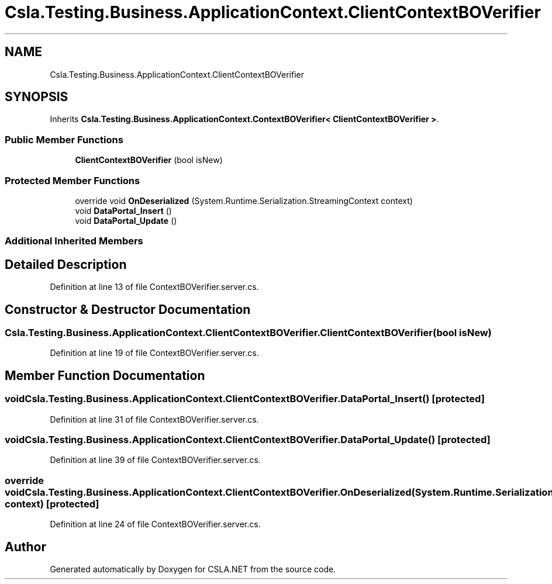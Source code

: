 .TH "Csla.Testing.Business.ApplicationContext.ClientContextBOVerifier" 3 "Wed Jul 21 2021" "Version 5.4.2" "CSLA.NET" \" -*- nroff -*-
.ad l
.nh
.SH NAME
Csla.Testing.Business.ApplicationContext.ClientContextBOVerifier
.SH SYNOPSIS
.br
.PP
.PP
Inherits \fBCsla\&.Testing\&.Business\&.ApplicationContext\&.ContextBOVerifier< ClientContextBOVerifier >\fP\&.
.SS "Public Member Functions"

.in +1c
.ti -1c
.RI "\fBClientContextBOVerifier\fP (bool isNew)"
.br
.in -1c
.SS "Protected Member Functions"

.in +1c
.ti -1c
.RI "override void \fBOnDeserialized\fP (System\&.Runtime\&.Serialization\&.StreamingContext context)"
.br
.ti -1c
.RI "void \fBDataPortal_Insert\fP ()"
.br
.ti -1c
.RI "void \fBDataPortal_Update\fP ()"
.br
.in -1c
.SS "Additional Inherited Members"
.SH "Detailed Description"
.PP 
Definition at line 13 of file ContextBOVerifier\&.server\&.cs\&.
.SH "Constructor & Destructor Documentation"
.PP 
.SS "Csla\&.Testing\&.Business\&.ApplicationContext\&.ClientContextBOVerifier\&.ClientContextBOVerifier (bool isNew)"

.PP
Definition at line 19 of file ContextBOVerifier\&.server\&.cs\&.
.SH "Member Function Documentation"
.PP 
.SS "void Csla\&.Testing\&.Business\&.ApplicationContext\&.ClientContextBOVerifier\&.DataPortal_Insert ()\fC [protected]\fP"

.PP
Definition at line 31 of file ContextBOVerifier\&.server\&.cs\&.
.SS "void Csla\&.Testing\&.Business\&.ApplicationContext\&.ClientContextBOVerifier\&.DataPortal_Update ()\fC [protected]\fP"

.PP
Definition at line 39 of file ContextBOVerifier\&.server\&.cs\&.
.SS "override void Csla\&.Testing\&.Business\&.ApplicationContext\&.ClientContextBOVerifier\&.OnDeserialized (System\&.Runtime\&.Serialization\&.StreamingContext context)\fC [protected]\fP"

.PP
Definition at line 24 of file ContextBOVerifier\&.server\&.cs\&.

.SH "Author"
.PP 
Generated automatically by Doxygen for CSLA\&.NET from the source code\&.
